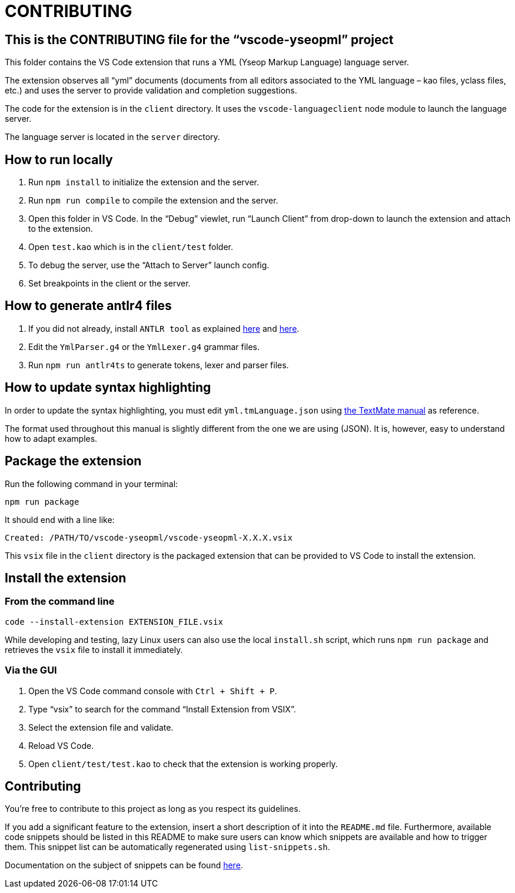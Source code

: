 :vsc: VS{nbsp}Code

# CONTRIBUTING

## This is the CONTRIBUTING file for the “vscode-yseopml” project

This folder contains the {vsc}{nbsp}extension that runs a YML (Yseop Markup Language) language server.

The extension observes all “yml”{nbsp}documents (documents from all editors associated to the YML{nbsp}language –{nbsp}kao{nbsp}files, yclass{nbsp}files, etc.) and uses the server to provide validation and completion suggestions.

The code for the extension is in the `client`{nbsp}directory. It uses the `vscode-languageclient`{nbsp}node module to launch the language server.

The language server is located in the `server`{nbsp}directory.


## How to run locally

. Run `npm install` to initialize the extension and the server.
. Run `npm run compile` to compile the extension and the server.
. Open this folder in {vsc}. In the “Debug” viewlet, run “Launch Client” from drop-down to launch the extension and attach to the extension.
. Open `test.kao` which is in the `client/test` folder.
. To debug the server, use the “Attach to Server” launch config.
. Set breakpoints in the client or the server.


## How to generate antlr4 files

. If you did not already, install `ANTLR tool` as explained http://www.antlr.org/download.html[here] and https://github.com/antlr/antlr4/blob/master/doc/getting-started.md[here].
. Edit the `YmlParser.g4` or the `YmlLexer.g4` grammar files.
. Run `npm run antlr4ts` to generate tokens, lexer and parser files.


## How to update syntax highlighting

In order to update the syntax highlighting, you must edit `yml.tmLanguage.json` using http://manual.macromates.com/en/language_grammars#language_grammars[the TextMate manual] as reference.

The format used throughout this manual is slightly different from the one we are using{nbsp}(JSON). It is, however, easy to understand how to adapt examples.



## Package the extension

Run the following command in your terminal:

```[bash]
npm run package
```

It should end with a line like:

```
Created: /PATH/TO/vscode-yseopml/vscode-yseopml-X.X.X.vsix
```

This `vsix`{nbsp}file in the `client`{nbsp}directory is the packaged extension that can be provided to {vsc} to install the extension.


## Install the extension

### From the command line

```[bash]
code --install-extension EXTENSION_FILE.vsix
```

While developing and testing, lazy Linux users can also use the local `install.sh`{nbsp}script, which runs `npm run package` and retrieves the `vsix`{nbsp}file to install it immediately.


### Via the GUI

. Open the {vsc}{nbsp}command console with `Ctrl + Shift + P`.
. Type “vsix” to search for the command “Install Extension from VSIX”.
. Select the extension file and validate.
. Reload {vsc}.
. Open `client/test/test.kao` to check that the extension is working properly.


## Contributing

You're free to contribute to this project as long as you respect its guidelines.

If you add a significant feature to the extension, insert a short description of it into the `README.md`{nbsp}file. Furthermore, available code snippets should be listed in this README to make sure users can know which snippets are available and how to trigger them. This snippet list can be automatically regenerated using `list-snippets.sh`.

Documentation on the subject of snippets can be found https://code.visualstudio.com/docs/editor/userdefinedsnippets[here].
